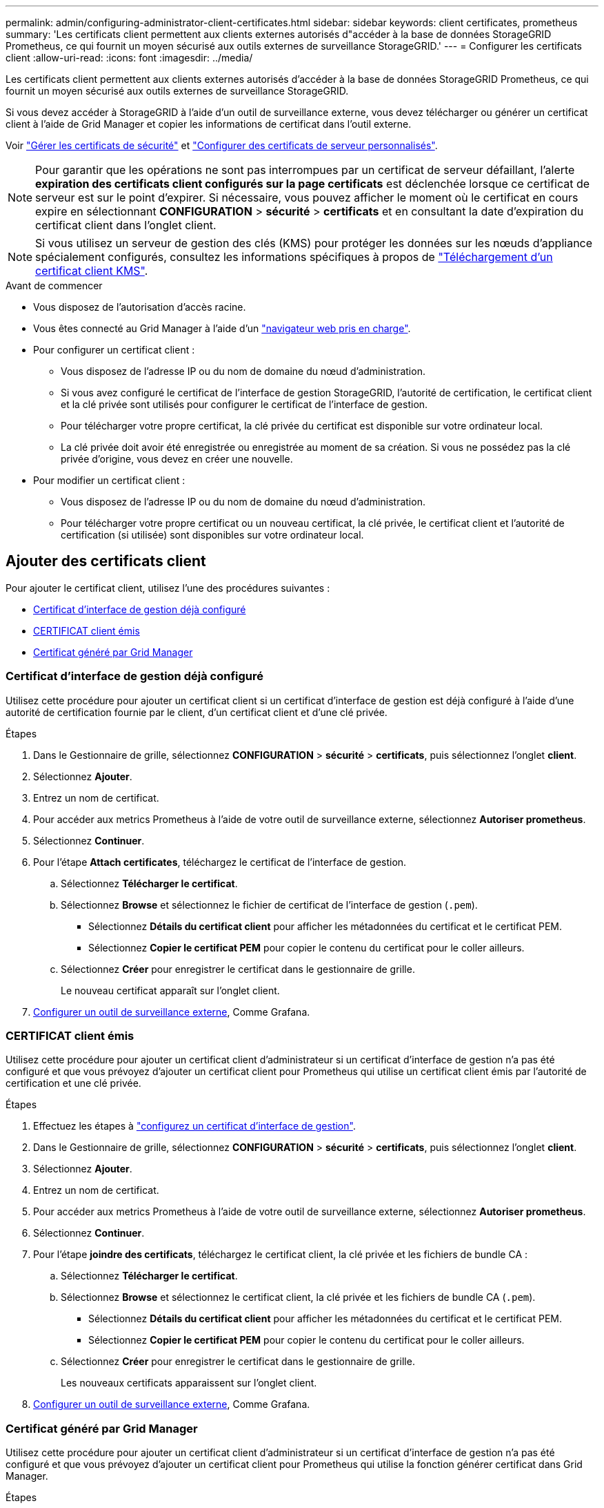 ---
permalink: admin/configuring-administrator-client-certificates.html 
sidebar: sidebar 
keywords: client certificates, prometheus 
summary: 'Les certificats client permettent aux clients externes autorisés d"accéder à la base de données StorageGRID Prometheus, ce qui fournit un moyen sécurisé aux outils externes de surveillance StorageGRID.' 
---
= Configurer les certificats client
:allow-uri-read: 
:icons: font
:imagesdir: ../media/


[role="lead"]
Les certificats client permettent aux clients externes autorisés d'accéder à la base de données StorageGRID Prometheus, ce qui fournit un moyen sécurisé aux outils externes de surveillance StorageGRID.

Si vous devez accéder à StorageGRID à l'aide d'un outil de surveillance externe, vous devez télécharger ou générer un certificat client à l'aide de Grid Manager et copier les informations de certificat dans l'outil externe.

Voir link:using-storagegrid-security-certificates.html["Gérer les certificats de sécurité"] et link:configuring-custom-server-certificate-for-grid-manager-tenant-manager.html["Configurer des certificats de serveur personnalisés"].


NOTE: Pour garantir que les opérations ne sont pas interrompues par un certificat de serveur défaillant, l'alerte *expiration des certificats client configurés sur la page certificats* est déclenchée lorsque ce certificat de serveur est sur le point d'expirer. Si nécessaire, vous pouvez afficher le moment où le certificat en cours expire en sélectionnant *CONFIGURATION* > *sécurité* > *certificats* et en consultant la date d'expiration du certificat client dans l'onglet client.


NOTE: Si vous utilisez un serveur de gestion des clés (KMS) pour protéger les données sur les nœuds d'appliance spécialement configurés, consultez les informations spécifiques à propos de link:kms-adding.html["Téléchargement d'un certificat client KMS"].

.Avant de commencer
* Vous disposez de l'autorisation d'accès racine.
* Vous êtes connecté au Grid Manager à l'aide d'un link:../admin/web-browser-requirements.html["navigateur web pris en charge"].
* Pour configurer un certificat client :
+
** Vous disposez de l'adresse IP ou du nom de domaine du nœud d'administration.
** Si vous avez configuré le certificat de l'interface de gestion StorageGRID, l'autorité de certification, le certificat client et la clé privée sont utilisés pour configurer le certificat de l'interface de gestion.
** Pour télécharger votre propre certificat, la clé privée du certificat est disponible sur votre ordinateur local.
** La clé privée doit avoir été enregistrée ou enregistrée au moment de sa création. Si vous ne possédez pas la clé privée d'origine, vous devez en créer une nouvelle.


* Pour modifier un certificat client :
+
** Vous disposez de l'adresse IP ou du nom de domaine du nœud d'administration.
** Pour télécharger votre propre certificat ou un nouveau certificat, la clé privée, le certificat client et l'autorité de certification (si utilisée) sont disponibles sur votre ordinateur local.






== Ajouter des certificats client

Pour ajouter le certificat client, utilisez l'une des procédures suivantes :

* <<Certificat d'interface de gestion déjà configuré>>
* <<CERTIFICAT client émis>>
* <<Certificat généré par Grid Manager>>




=== Certificat d'interface de gestion déjà configuré

Utilisez cette procédure pour ajouter un certificat client si un certificat d'interface de gestion est déjà configuré à l'aide d'une autorité de certification fournie par le client, d'un certificat client et d'une clé privée.

.Étapes
. Dans le Gestionnaire de grille, sélectionnez *CONFIGURATION* > *sécurité* > *certificats*, puis sélectionnez l'onglet *client*.
. Sélectionnez *Ajouter*.
. Entrez un nom de certificat.
. Pour accéder aux metrics Prometheus à l'aide de votre outil de surveillance externe, sélectionnez *Autoriser prometheus*.
. Sélectionnez *Continuer*.
. Pour l'étape *Attach certificates*, téléchargez le certificat de l'interface de gestion.
+
.. Sélectionnez *Télécharger le certificat*.
.. Sélectionnez *Browse* et sélectionnez le fichier de certificat de l'interface de gestion (`.pem`).
+
*** Sélectionnez *Détails du certificat client* pour afficher les métadonnées du certificat et le certificat PEM.
*** Sélectionnez *Copier le certificat PEM* pour copier le contenu du certificat pour le coller ailleurs.


.. Sélectionnez *Créer* pour enregistrer le certificat dans le gestionnaire de grille.
+
Le nouveau certificat apparaît sur l'onglet client.



. <<configure-external-monitoring-tool,Configurer un outil de surveillance externe>>, Comme Grafana.




=== CERTIFICAT client émis

Utilisez cette procédure pour ajouter un certificat client d'administrateur si un certificat d'interface de gestion n'a pas été configuré et que vous prévoyez d'ajouter un certificat client pour Prometheus qui utilise un certificat client émis par l'autorité de certification et une clé privée.

.Étapes
. Effectuez les étapes à link:configuring-custom-server-certificate-for-grid-manager-tenant-manager.html["configurez un certificat d'interface de gestion"].
. Dans le Gestionnaire de grille, sélectionnez *CONFIGURATION* > *sécurité* > *certificats*, puis sélectionnez l'onglet *client*.
. Sélectionnez *Ajouter*.
. Entrez un nom de certificat.
. Pour accéder aux metrics Prometheus à l'aide de votre outil de surveillance externe, sélectionnez *Autoriser prometheus*.
. Sélectionnez *Continuer*.
. Pour l'étape *joindre des certificats*, téléchargez le certificat client, la clé privée et les fichiers de bundle CA :
+
.. Sélectionnez *Télécharger le certificat*.
.. Sélectionnez *Browse* et sélectionnez le certificat client, la clé privée et les fichiers de bundle CA (`.pem`).
+
*** Sélectionnez *Détails du certificat client* pour afficher les métadonnées du certificat et le certificat PEM.
*** Sélectionnez *Copier le certificat PEM* pour copier le contenu du certificat pour le coller ailleurs.


.. Sélectionnez *Créer* pour enregistrer le certificat dans le gestionnaire de grille.
+
Les nouveaux certificats apparaissent sur l'onglet client.



. <<configure-external-monitoring-tool,Configurer un outil de surveillance externe>>, Comme Grafana.




=== Certificat généré par Grid Manager

Utilisez cette procédure pour ajouter un certificat client d'administrateur si un certificat d'interface de gestion n'a pas été configuré et que vous prévoyez d'ajouter un certificat client pour Prometheus qui utilise la fonction générer certificat dans Grid Manager.

.Étapes
. Dans le Gestionnaire de grille, sélectionnez *CONFIGURATION* > *sécurité* > *certificats*, puis sélectionnez l'onglet *client*.
. Sélectionnez *Ajouter*.
. Entrez un nom de certificat.
. Pour accéder aux metrics Prometheus à l'aide de votre outil de surveillance externe, sélectionnez *Autoriser prometheus*.
. Sélectionnez *Continuer*.
. Pour l'étape *joindre des certificats*, sélectionnez *générer un certificat*.
. Spécifiez les informations de certificat :
+
** *Sujet* (facultatif) : sujet X.509 ou nom distinctif (DN) du propriétaire du certificat.
** *Jours valides* : nombre de jours pendant lesquels le certificat généré est valide, à partir du moment où il est généré.
** *Ajouter des extensions d'utilisation de clé* : si cette option est sélectionnée (par défaut et recommandée), l'utilisation de clé et les extensions d'utilisation de clé étendue sont ajoutées au certificat généré.
+
Ces extensions définissent l'objectif de la clé contenue dans le certificat.

+

NOTE: Laissez cette case cochée sauf si vous rencontrez des problèmes de connexion avec des clients plus anciens lorsque les certificats incluent ces extensions.



. Sélectionnez *generate*.
. [[client_cert_details]] sélectionnez *Détails du certificat client* pour afficher les métadonnées du certificat et le certificat PEM.
+

TIP: Vous ne pourrez pas afficher la clé privée du certificat après avoir fermé la boîte de dialogue. Copiez ou téléchargez la clé dans un endroit sûr.

+
** Sélectionnez *Copier le certificat PEM* pour copier le contenu du certificat pour le coller ailleurs.
** Sélectionnez *Télécharger le certificat* pour enregistrer le fichier de certificat.
+
Spécifiez le nom du fichier de certificat et l'emplacement de téléchargement. Enregistrez le fichier avec l'extension `.pem`.

+
Par exemple : `storagegrid_certificate.pem`

** Sélectionnez *Copier la clé privée* pour copier la clé privée de certificat pour coller ailleurs.
** Sélectionnez *Télécharger la clé privée* pour enregistrer la clé privée en tant que fichier.
+
Spécifiez le nom du fichier de clé privée et l'emplacement de téléchargement.



. Sélectionnez *Créer* pour enregistrer le certificat dans le gestionnaire de grille.
+
Le nouveau certificat apparaît sur l'onglet client.

. Dans le Gestionnaire de grille, sélectionnez *CONFIGURATION* > *sécurité* > *certificats*, puis sélectionnez l'onglet *Global*.
. Sélectionnez *certificat d'interface de gestion*.
. Sélectionnez *utiliser le certificat personnalisé*.
. Téléchargez les fichiers Certificate.pem et private_key.pem à partir du <<client_cert_details,détails du certificat client>> étape. Il n'est pas nécessaire de télécharger le pack CA.
+
.. Sélectionnez *Télécharger le certificat*, puis *Continuer*.
.. Téléchargez chaque fichier de certificat (`.pem`).
.. Sélectionnez *Créer* pour enregistrer le certificat dans le gestionnaire de grille.
+
Le nouveau certificat apparaît sur l'onglet client.



. <<configure-external-monitoring-tool,Configurer un outil de surveillance externe>>, Comme Grafana.




=== [[configure-external-monitoring-tool]]configurez un outil de surveillance externe

.Étapes
. Configurez les paramètres suivants sur votre outil de surveillance externe, tels que Grafana.
+
.. *Nom* : saisissez un nom pour la connexion.
+
StorageGRID ne requiert pas ces informations, mais vous devez fournir un nom pour tester la connexion.

.. *URL* : saisissez le nom de domaine ou l'adresse IP du noeud d'administration. Spécifiez HTTPS et le port 9091.
+
Par exemple : `+https://admin-node.example.com:9091+`

.. Activez *TLS client Auth* et *avec CA Cert*.
.. Sous TLS/SSL Auth Details, copiez et collez : +
+
*** Le certificat CA de l'interface de gestion à **CA Cert**
*** Le certificat client à **Cert client**
*** La clé privée pour **clé client**


.. *NomServeur* : saisissez le nom de domaine du noeud d'administration.
+
Le nom de serveur doit correspondre au nom de domaine tel qu'il apparaît dans le certificat de l'interface de gestion.



. Enregistrez et testez le certificat et la clé privée que vous avez copiés à partir de StorageGRID ou d'un fichier local.
+
Vous avez désormais accès aux metrics Prometheus à partir de StorageGRID grâce à votre outil de surveillance externe.

+
Pour plus d'informations sur les mesures, reportez-vous à la section link:../monitor/index.html["Instructions de surveillance de StorageGRID"].





== Modifier les certificats client

Vous pouvez modifier un certificat de client d'administrateur pour changer son nom, activer ou désactiver l'accès Prometheus, ou télécharger un nouveau certificat lorsque le certificat actuel a expiré.

.Étapes
. Sélectionnez *CONFIGURATION* > *sécurité* > *certificats*, puis sélectionnez l'onglet *client*.
+
Les dates d'expiration des certificats et les autorisations d'accès Prometheus sont répertoriées dans le tableau. Si un certificat expire bientôt ou est déjà expiré, un message apparaît dans le tableau et une alerte est déclenchée.

. Sélectionnez le certificat à modifier.
. Sélectionnez *Modifier*, puis *Modifier le nom et l'autorisation*
. Entrez un nom de certificat.
. Pour accéder aux metrics Prometheus à l'aide de votre outil de surveillance externe, sélectionnez *Autoriser prometheus*.
. Sélectionnez *Continuer* pour enregistrer le certificat dans Grid Manager.
+
Le certificat mis à jour s'affiche dans l'onglet client.





== Joindre un nouveau certificat client

Vous pouvez télécharger un nouveau certificat lorsque celui actuel a expiré.

.Étapes
. Sélectionnez *CONFIGURATION* > *sécurité* > *certificats*, puis sélectionnez l'onglet *client*.
+
Les dates d'expiration des certificats et les autorisations d'accès Prometheus sont répertoriées dans le tableau. Si un certificat expire bientôt ou est déjà expiré, un message apparaît dans le tableau et une alerte est déclenchée.

. Sélectionnez le certificat à modifier.
. Sélectionnez *Modifier*, puis sélectionnez une option d'édition.
+
[role="tabbed-block"]
====
.Télécharger le certificat
--
Copiez le texte du certificat pour le coller ailleurs.

.. Sélectionnez *Télécharger le certificat*, puis *Continuer*.
.. Téléchargez le nom du certificat client (`.pem`).
+
Sélectionnez *Détails du certificat client* pour afficher les métadonnées du certificat et le certificat PEM.

+
*** Sélectionnez *Télécharger le certificat* pour enregistrer le fichier de certificat.
+
Spécifiez le nom du fichier de certificat et l'emplacement de téléchargement. Enregistrez le fichier avec l'extension `.pem`.

+
Par exemple : `storagegrid_certificate.pem`

*** Sélectionnez *Copier le certificat PEM* pour copier le contenu du certificat pour le coller ailleurs.


.. Sélectionnez *Créer* pour enregistrer le certificat dans le gestionnaire de grille.
+
Le certificat mis à jour s'affiche dans l'onglet client.



--
.Générez un certificat
--
Générez le texte du certificat pour le coller ailleurs.

.. Sélectionnez *générer certificat*.
.. Spécifiez les informations de certificat :
+
*** *Sujet* (facultatif) : sujet X.509 ou nom distinctif (DN) du propriétaire du certificat.
*** *Jours valides* : nombre de jours pendant lesquels le certificat généré est valide, à partir du moment où il est généré.
*** *Ajouter des extensions d'utilisation de clé* : si cette option est sélectionnée (par défaut et recommandée), l'utilisation de clé et les extensions d'utilisation de clé étendue sont ajoutées au certificat généré.
+
Ces extensions définissent l'objectif de la clé contenue dans le certificat.

+

NOTE: Laissez cette case cochée sauf si vous rencontrez des problèmes de connexion avec des clients plus anciens lorsque les certificats incluent ces extensions.



.. Sélectionnez *generate*.
.. Sélectionnez *Détails du certificat client* pour afficher les métadonnées du certificat et le certificat PEM.
+

TIP: Vous ne pourrez pas afficher la clé privée du certificat après avoir fermé la boîte de dialogue. Copiez ou téléchargez la clé dans un endroit sûr.

+
*** Sélectionnez *Copier le certificat PEM* pour copier le contenu du certificat pour le coller ailleurs.
*** Sélectionnez *Télécharger le certificat* pour enregistrer le fichier de certificat.
+
Spécifiez le nom du fichier de certificat et l'emplacement de téléchargement. Enregistrez le fichier avec l'extension `.pem`.

+
Par exemple : `storagegrid_certificate.pem`

*** Sélectionnez *Copier la clé privée* pour copier la clé privée de certificat pour coller ailleurs.
*** Sélectionnez *Télécharger la clé privée* pour enregistrer la clé privée en tant que fichier.
+
Spécifiez le nom du fichier de clé privée et l'emplacement de téléchargement.



.. Sélectionnez *Créer* pour enregistrer le certificat dans le gestionnaire de grille.
+
Le nouveau certificat apparaît sur l'onglet client.



--
====




== Téléchargez ou copiez les certificats client

Vous pouvez télécharger ou copier un certificat client pour l'utiliser ailleurs.

.Étapes
. Sélectionnez *CONFIGURATION* > *sécurité* > *certificats*, puis sélectionnez l'onglet *client*.
. Sélectionnez le certificat que vous souhaitez copier ou télécharger.
. Téléchargez ou copiez le certificat.
+
[role="tabbed-block"]
====
.Téléchargez le fichier de certificat
--
Téléchargez le certificat `.pem` fichier.

.. Sélectionnez *Télécharger le certificat*.
.. Spécifiez le nom du fichier de certificat et l'emplacement de téléchargement. Enregistrez le fichier avec l'extension `.pem`.
+
Par exemple : `storagegrid_certificate.pem`



--
.Copier le certificat
--
Copiez le texte du certificat pour le coller ailleurs.

.. Sélectionnez *Copier le certificat PEM*.
.. Collez le certificat copié dans un éditeur de texte.
.. Enregistrez le fichier texte avec l'extension `.pem`.
+
Par exemple : `storagegrid_certificate.pem`



--
====




== Supprimer les certificats client

Si vous n'avez plus besoin d'un certificat de client administrateur, vous pouvez le supprimer.

.Étapes
. Sélectionnez *CONFIGURATION* > *sécurité* > *certificats*, puis sélectionnez l'onglet *client*.
. Sélectionnez le certificat à supprimer.
. Sélectionnez *Supprimer*, puis confirmez.



NOTE: Pour supprimer jusqu'à 10 certificats, sélectionnez chaque certificat à supprimer dans l'onglet client, puis sélectionnez *actions* > *Supprimer*.

Après la suppression d'un certificat, les clients qui ont utilisé le certificat doivent spécifier un nouveau certificat client pour accéder à la base de données StorageGRID Prometheus.
